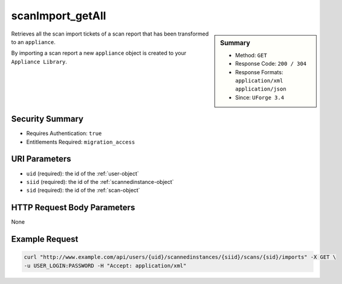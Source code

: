 .. Copyright 2016 FUJITSU LIMITED

.. _scanImport-getAll:

scanImport_getAll
-----------------

.. function:: GET /users/{uid}/scannedinstances/{siid}/scans/{sid}/imports

.. sidebar:: Summary

	* Method: ``GET``
	* Response Code: ``200 / 304``
	* Response Formats: ``application/xml`` ``application/json``
	* Since: ``UForge 3.4``

Retrieves all the scan import tickets of a scan report that has been transformed to an ``appliance``. 

By importing a scan report a new ``appliance`` object is created to your ``Appliance Library``.

Security Summary
~~~~~~~~~~~~~~~~

* Requires Authentication: ``true``
* Entitlements Required: ``migration_access``

URI Parameters
~~~~~~~~~~~~~~

* ``uid`` (required): the id of the :ref:`user-object`
* ``siid`` (required): the id of the :ref:`scannedinstance-object`
* ``sid`` (required): the id of the :ref:`scan-object`

HTTP Request Body Parameters
~~~~~~~~~~~~~~~~~~~~~~~~~~~~

None

Example Request
~~~~~~~~~~~~~~~

.. code-block:: bash

	curl "http://www.example.com/api/users/{uid}/scannedinstances/{siid}/scans/{sid}/imports" -X GET \
	-u USER_LOGIN:PASSWORD -H "Accept: application/xml"

.. seealso::

	 * :ref:`scannedinstance-object`
	 * :ref:`scan-object`
	 * :ref:`scanimport-object`
	 * :ref:`appliance-object`
	 * :ref:`machinescaninstance-api-resources`
	 * :ref:`machinescan-api-resources`
	 * :ref:`scanImportStatus-get`
	 * :ref:`scanImport-delete`
	 * :ref:`scanImport-cancel`
	 * :ref:`scan-import`
